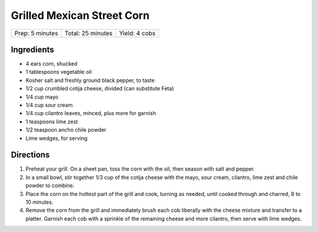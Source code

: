 Grilled Mexican Street Corn
===========================

+-----------------+-------------------+---------------+
| Prep: 5 minutes | Total: 25 minutes | Yield: 4 cobs |
+-----------------+-------------------+---------------+

Ingredients
-----------

- 4 ears corn, shucked
- 1 tablespoons vegetable oil
- Kosher salt and freshly ground black pepper, to taste
- 1/2 cup crumbled cotija cheese, divided (can substitute Feta)
- 1/4 cup mayo
- 1/4 cup sour cream
- 1/4 cup cilantro leaves, minced, plus more for garnish
- 1 teaspoons lime zest
- 1/2 teaspoon ancho chile powder
- Lime wedges, for serving

Directions
----------

1. Preheat your grill. On a sheet pan, toss the corn with the oil, then
   season with salt and pepper.
2. In a small bowl, stir together 1/3 cup of the cotija cheese with the mayo,
   sour cream, cilantro, lime zest and chile powder to combine.
3. Place the corn on the hottest part of the grill and cook, turning as
   needed, until cooked through and charred, 8 to 10 minutes.
4. Remove the corn from the grill and immediately brush each cob liberally
   with the cheese mixture and transfer to a platter. Garnish each cob with
   a sprinkle of the remaining cheese and more cilantro, then serve with lime
   wedges.

